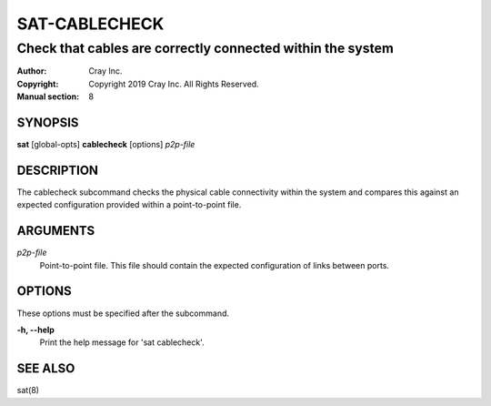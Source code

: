 ================
 SAT-CABLECHECK
================

-----------------------------------------------------------
Check that cables are correctly connected within the system
-----------------------------------------------------------

:Author: Cray Inc.
:Copyright: Copyright 2019 Cray Inc. All Rights Reserved.
:Manual section: 8

SYNOPSIS
========

**sat** [global-opts] **cablecheck** [options] *p2p-file*

DESCRIPTION
===========

The cablecheck subcommand checks the physical cable connectivity within
the system and compares this against an expected configuration provided
within a point-to-point file.

ARGUMENTS
=========

*p2p-file*
        Point-to-point file. This file should contain the expected
        configuration of links between ports.

OPTIONS
=======

These options must be specified after the subcommand.

**-h, --help**
        Print the help message for 'sat cablecheck'.

SEE ALSO
========

sat(8)
